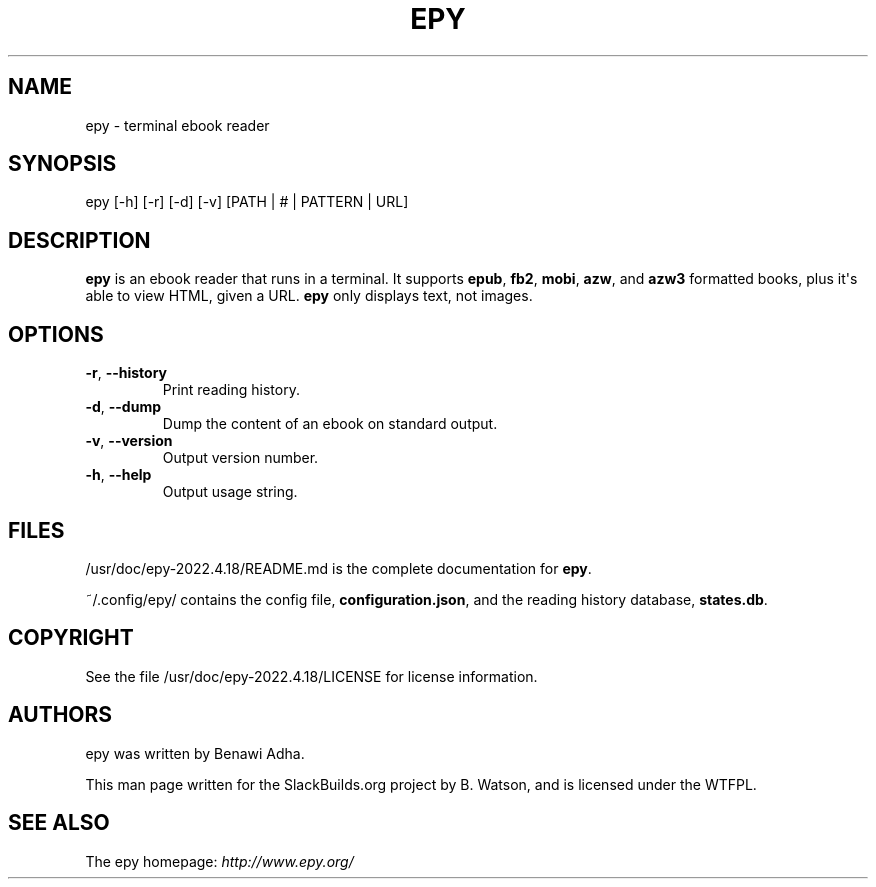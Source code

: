 .\" Man page generated from reStructuredText.
.
.
.nr rst2man-indent-level 0
.
.de1 rstReportMargin
\\$1 \\n[an-margin]
level \\n[rst2man-indent-level]
level margin: \\n[rst2man-indent\\n[rst2man-indent-level]]
-
\\n[rst2man-indent0]
\\n[rst2man-indent1]
\\n[rst2man-indent2]
..
.de1 INDENT
.\" .rstReportMargin pre:
. RS \\$1
. nr rst2man-indent\\n[rst2man-indent-level] \\n[an-margin]
. nr rst2man-indent-level +1
.\" .rstReportMargin post:
..
.de UNINDENT
. RE
.\" indent \\n[an-margin]
.\" old: \\n[rst2man-indent\\n[rst2man-indent-level]]
.nr rst2man-indent-level -1
.\" new: \\n[rst2man-indent\\n[rst2man-indent-level]]
.in \\n[rst2man-indent\\n[rst2man-indent-level]]u
..
.TH "EPY" 1 "2022-05-23" "2022.4.18" "SlackBuilds.org"
.SH NAME
epy \- terminal ebook reader
.\" RST source for epy(1) man page. Convert with:
.
.\" rst2man.py epy.rst > epy.1
.
.\" rst2man.py comes from the SBo development/docutils package.
.
.SH SYNOPSIS
.sp
epy [\-h] [\-r] [\-d] [\-v] [PATH | # | PATTERN | URL]
.SH DESCRIPTION
.sp
\fBepy\fP is an ebook reader that runs in a terminal. It supports
\fBepub\fP, \fBfb2\fP, \fBmobi\fP, \fBazw\fP, and \fBazw3\fP formatted books,
plus it\(aqs able to view HTML, given a URL. \fBepy\fP only displays text,
not images.
.SH OPTIONS
.INDENT 0.0
.TP
.B  \-r\fP,\fB  \-\-history
Print reading history.
.TP
.B  \-d\fP,\fB  \-\-dump
Dump the content of an ebook on standard output.
.TP
.B  \-v\fP,\fB  \-\-version
Output version number.
.TP
.B  \-h\fP,\fB  \-\-help
Output usage string.
.UNINDENT
.SH FILES
.sp
/usr/doc/epy\-2022.4.18/README.md is the complete documentation for \fBepy\fP\&.
.sp
~/.config/epy/ contains the config file, \fBconfiguration.json\fP, and the
reading history database, \fBstates.db\fP\&.
.SH COPYRIGHT
.sp
See the file /usr/doc/epy\-2022.4.18/LICENSE for license information.
.SH AUTHORS
.sp
epy was written by Benawi Adha.
.sp
This man page written for the SlackBuilds.org project
by B. Watson, and is licensed under the WTFPL.
.SH SEE ALSO
.sp
The epy homepage: \fI\%http://www.epy.org/\fP
.\" Generated by docutils manpage writer.
.
